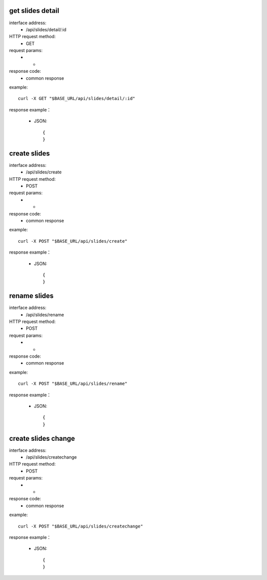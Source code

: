 .. _api_slides:

.. _api-slides-example:


.. _slides.detail:

get slides detail
-------------------------------------------------------------
interface address:
    * /api/slides/detail/:id
HTTP request method:
    * GET
request params:
    * -
response code:
    * common response

example::

    curl -X GET "$BASE_URL/api/slides/detail/:id"
    
response example：

    * JSON::

        {
        }



.. _slides.create:

create slides
-------------------------------------------------------------
interface address:
    * /api/slides/create
HTTP request method:
    * POST
request params:
    * -
response code:
    * common response

example::

    curl -X POST "$BASE_URL/api/slides/create"
    
response example：

    * JSON::

        {
        }


.. _slides.rename:

rename slides
-------------------------------------------------------------
interface address:
    * /api/slides/rename
HTTP request method:
    * POST
request params:
    * -
response code:
    * common response

example::

    curl -X POST "$BASE_URL/api/slides/rename"
    
response example：

    * JSON::

        {
        }


.. _slides.createchange:

create slides change
-------------------------------------------------------------
interface address:
    * /api/slides/createchange
HTTP request method:
    * POST
request params:
    * -
response code:
    * common response

example::

    curl -X POST "$BASE_URL/api/slides/createchange"
    
response example：

    * JSON::

        {
        }